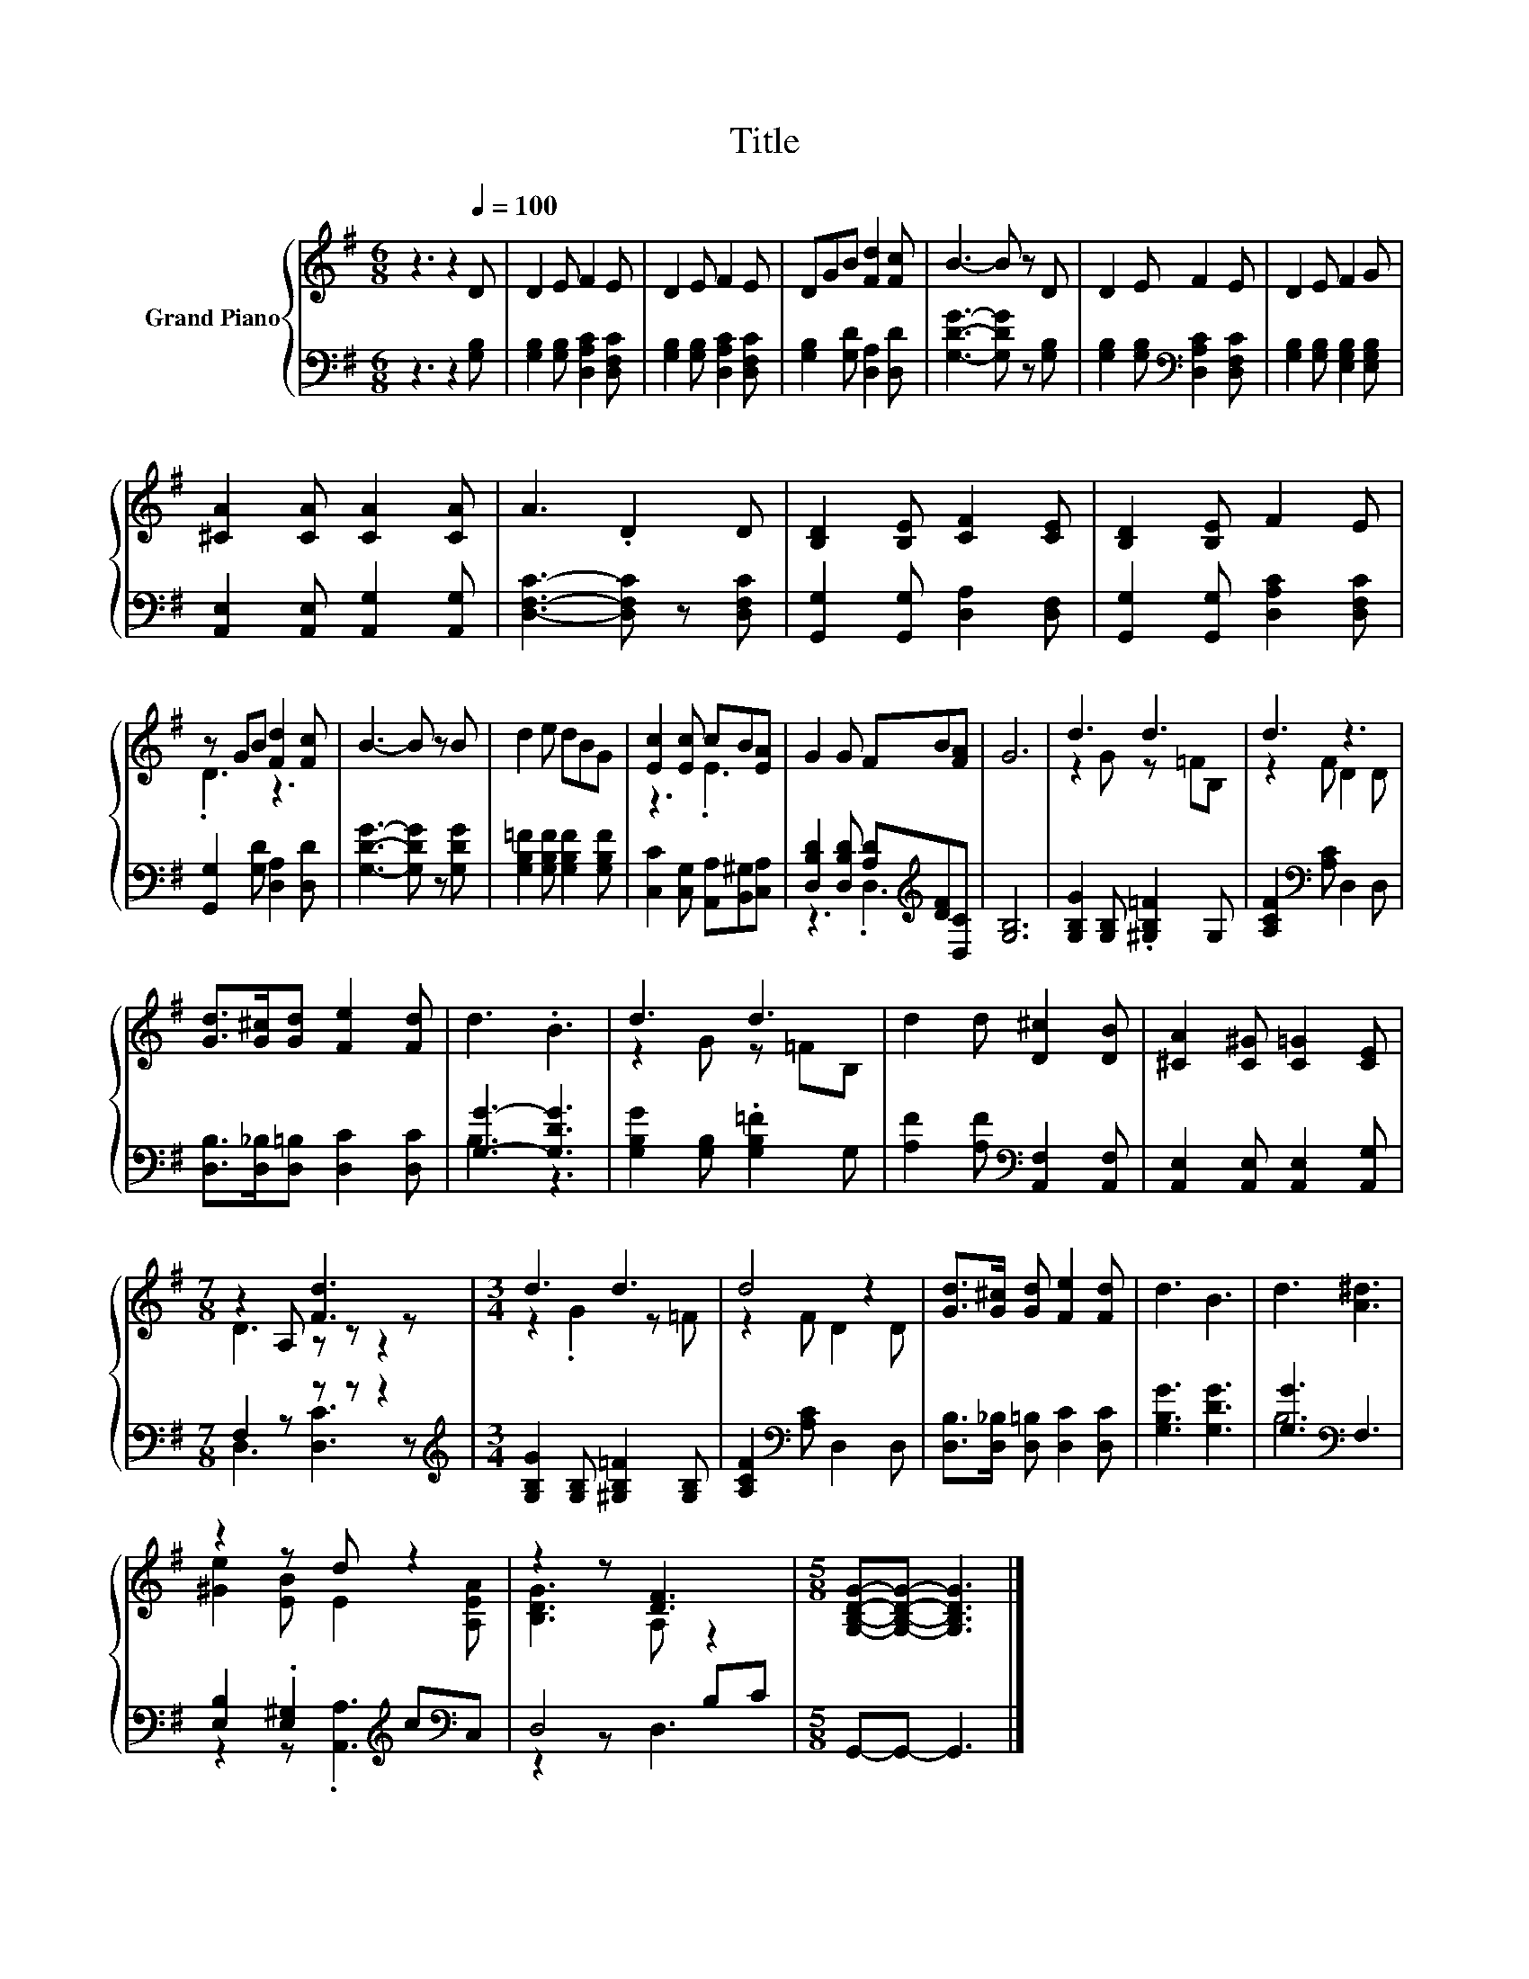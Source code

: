 X:1
T:Title
%%score { ( 1 3 ) | ( 2 4 ) }
L:1/8
M:6/8
K:G
V:1 treble nm="Grand Piano"
V:3 treble 
V:2 bass 
V:4 bass 
V:1
 z3 z2[Q:1/4=100] D | D2 E F2 E | D2 E F2 E | DGB [Fd]2 [Fc] | B3- B z D | D2 E F2 E | D2 E F2 G | %7
 [^CA]2 [CA] [CA]2 [CA] | A3 .D2 D | [B,D]2 [B,E] [CF]2 [CE] | [B,D]2 [B,E] F2 E | %11
 z GB [Fd]2 [Fc] | B3- B z B | d2 e dBG | [Ec]2 [Ec] cB[EA] | G2 G FB[FA] | G6 | d3 d3 | d3 z3 | %19
 [Gd]>[G^c][Gd] [Fe]2 [Fd] | d3 .B3 | d3 d3 | d2 d [D^c]2 [DB] | [^CA]2 [C^G] [C=G]2 [CE] | %24
[M:7/8] z2 A, [Fd]3 z |[M:3/4] d3 d3 | d4 z2 | [Gd]>[G^c] [Gd] [Fe]2 [Fd] | d3 B3 | d3 [A^d]3 | %30
 z2 z d z2 | z2 z [DF]3 |[M:5/8] [G,B,DG]-[G,B,DG]- [G,B,DG]3 |] %33
V:2
 z3 z2 [G,B,] | [G,B,]2 [G,B,] [D,A,C]2 [D,F,C] | [G,B,]2 [G,B,] [D,A,C]2 [D,F,C] | %3
 [G,B,]2 [G,D] [D,A,]2 [D,D] | [G,DG]3- [G,DG] z [G,B,] | [G,B,]2 [G,B,][K:bass] [D,A,C]2 [D,F,C] | %6
 [G,B,]2 [G,B,] [E,G,B,]2 [E,G,B,] | [A,,E,]2 [A,,E,] [A,,G,]2 [A,,G,] | %8
 [D,F,C]3- [D,F,C] z [D,F,C] | [G,,G,]2 [G,,G,] [D,A,]2 [D,F,] | %10
 [G,,G,]2 [G,,G,] [D,A,C]2 [D,F,C] | [G,,G,]2 [G,D] [D,A,]2 [D,D] | [G,DG]3- [G,DG] z [G,DG] | %13
 [G,B,=F]2 [G,B,F] [G,B,F]2 [G,B,F] | [C,C]2 [C,G,] [A,,A,][B,,^G,][C,A,] | %15
 [D,B,D]2 [D,B,D] [A,D][K:treble][DF][D,C] | [G,B,]6 | [G,B,G]2 [G,B,] .[^G,B,=F]2 G, | %18
 [A,CF]2[K:bass] [A,C] D,2 D, | [D,B,]>[D,_B,][D,=B,] [D,C]2 [D,C] | [G,G]3- [G,DG]3 | %21
 [G,B,G]2 [G,B,] .[G,B,=F]2 G, | [A,F]2 [A,F][K:bass] [A,,F,]2 [A,,F,] | %23
 [A,,E,]2 [A,,E,] [A,,E,]2 [A,,G,] |[M:7/8] F,2 z z z z2 | %25
[M:3/4][K:treble] [G,B,G]2 [G,B,] [^G,B,=F]2 [G,B,] | [A,CF]2[K:bass] [A,C] D,2 D, | %27
 [D,B,]>[D,_B,] [D,=B,] [D,C]2 [D,C] | [G,B,G]3 [G,DG]3 | [G,G]3[K:bass] F,3 | %30
 [E,B,]2 .[E,^G,]2[K:treble] c[K:bass]C, | D,4 B,C |[M:5/8] G,,-G,,- G,,3 |] %33
V:3
 x6 | x6 | x6 | x6 | x6 | x6 | x6 | x6 | x6 | x6 | x6 | .D3 z3 | x6 | x6 | z3 .E3 | x6 | x6 | %17
 z2 G z =FB, | z2 F D2 D | x6 | x6 | z2 G z =FB, | x6 | x6 |[M:7/8] D3 z z z2 | %25
[M:3/4] z2 .G2 z =F | z2 F D2 D | x6 | x6 | x6 | [^Ge]2 [EB] E2 [A,EA] | [B,DG]3 A, z2 | %32
[M:5/8] x5 |] %33
V:4
 x6 | x6 | x6 | x6 | x6 | x3[K:bass] x3 | x6 | x6 | x6 | x6 | x6 | x6 | x6 | x6 | x6 | %15
 z3 .D,3[K:treble] | x6 | x6 | x2[K:bass] x4 | x6 | B,3 z3 | x6 | x3[K:bass] x3 | x6 | %24
[M:7/8] D,3 [D,C]3 z |[M:3/4][K:treble] x6 | x2[K:bass] x4 | x6 | x6 | B,6[K:bass] | %30
 z2 z .[A,,A,]3[K:treble][K:bass] | z2 z D,3 |[M:5/8] x5 |] %33

